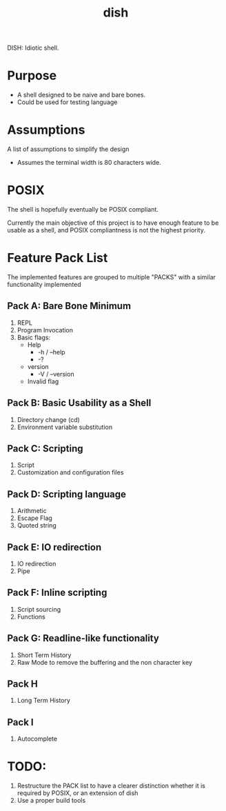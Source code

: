 #+TITLE: dish

DISH: Idiotic shell.


* Purpose

  - A shell designed to be naive and bare bones.
  - Could be used for testing language

* Assumptions

  A list of assumptions to simplify the design
  - Assumes the terminal width is 80 characters wide.

* POSIX

  The shell is hopefully eventually be POSIX compliant.

  Currently the main objective of this project is to have enough feature to be usable as a shell,
  and POSIX compliantness is not the highest priority.

* Feature Pack List

  The implemented features are grouped to multiple "PACKS" with a similar functionality implemented

** Pack A: Bare Bone Minimum
   1. REPL
   2. Program Invocation
   3. Basic flags:
      - Help
        - -h / --help
        - -?
      - version
        - -V / --version
      - Invalid flag

** Pack B: Basic Usability as a Shell
   1. Directory change (cd)
   2. Environment variable substitution

** Pack C: Scripting
   1. Script
   2. Customization and configuration files

** Pack D: Scripting language
   1. Arithmetic
   2. Escape Flag
   3. Quoted string

** Pack E: IO redirection
   1. IO redirection
   2. Pipe

** Pack F: Inline scripting
   2. Script sourcing
   3. Functions

** Pack G: Readline-like functionality
   1. Short Term History
   2. Raw Mode to remove the buffering and the non character key

** Pack H
   1. Long Term History

** Pack I
   1. Autocomplete

* TODO:
  1. Restructure the PACK list to have a clearer distinction whether it is required by POSIX, or an extension of dish
  2. Use a proper build tools
